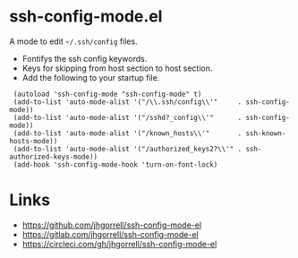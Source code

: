 # -*- mode: org -*- 
#+AUTHOR:  harley
#+EMAIL:   harley@panix.com
#+TEXT:    $Id: README.org,v 1.2 2012/05/14 05:31:28 harley Exp $

* ssh-config-mode.el
  A mode to edit =~/.ssh/config= files.

- Fontifys the ssh config keywords.
- Keys for skipping from host section to host section.
- Add the following to your startup file.

:  (autoload 'ssh-config-mode "ssh-config-mode" t)
:  (add-to-list 'auto-mode-alist '("/\\.ssh/config\\'"     . ssh-config-mode))
:  (add-to-list 'auto-mode-alist '("/sshd?_config\\'"      . ssh-config-mode))
:  (add-to-list 'auto-mode-alist '("/known_hosts\\'"       . ssh-known-hosts-mode))
:  (add-to-list 'auto-mode-alist '("/authorized_keys2?\\'" . ssh-authorized-keys-mode))
:  (add-hook 'ssh-config-mode-hook 'turn-on-font-lock)


* Links

- https://github.com/jhgorrell/ssh-config-mode-el
- https://gitlab.com/jhgorrell/ssh-config-mode-el
- https://circleci.com/gh/jhgorrell/ssh-config-mode-el
